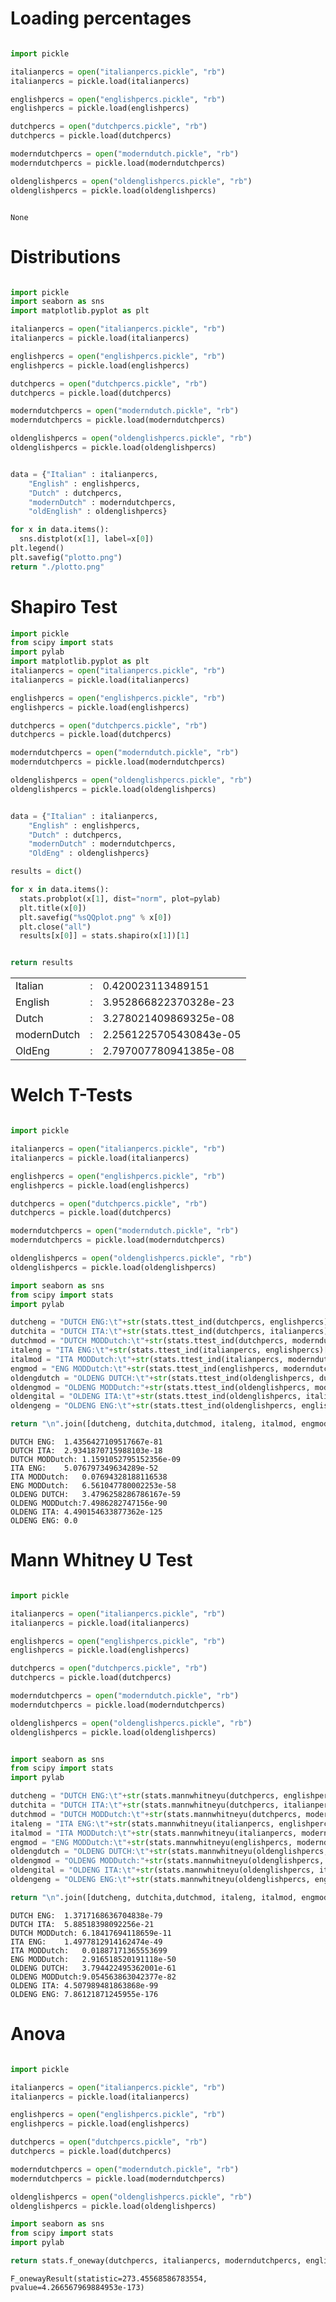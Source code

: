 * Loading percentages

#+name: lyrics
#+begin_src python

import pickle

italianpercs = open("italianpercs.pickle", "rb")
italianpercs = pickle.load(italianpercs)

englishpercs = open("englishpercs.pickle", "rb")
englishpercs = pickle.load(englishpercs)

dutchpercs = open("dutchpercs.pickle", "rb")
dutchpercs = pickle.load(dutchpercs)

moderndutchpercs = open("moderndutch.pickle", "rb")
moderndutchpercs = pickle.load(moderndutchpercs)

oldenglishpercs = open("oldenglishpercs.pickle", "rb")
oldenglishpercs = pickle.load(oldenglishpercs)


#+end_src

#+RESULTS: lyrics
: None

* Distributions

#+begin_src python :results file :exports both

  import pickle
  import seaborn as sns
  import matplotlib.pyplot as plt

  italianpercs = open("italianpercs.pickle", "rb")
  italianpercs = pickle.load(italianpercs)

  englishpercs = open("englishpercs.pickle", "rb")
  englishpercs = pickle.load(englishpercs)

  dutchpercs = open("dutchpercs.pickle", "rb")
  dutchpercs = pickle.load(dutchpercs)

  moderndutchpercs = open("moderndutch.pickle", "rb")
  moderndutchpercs = pickle.load(moderndutchpercs)

  oldenglishpercs = open("oldenglishpercs.pickle", "rb")
  oldenglishpercs = pickle.load(oldenglishpercs)


  data = {"Italian" : italianpercs, 
	  "English" : englishpercs,
	  "Dutch" : dutchpercs,
	  "modernDutch" : moderndutchpercs,
	  "oldEnglish" : oldenglishpercs}

  for x in data.items():
    sns.distplot(x[1], label=x[0])
  plt.legend()
  plt.savefig("plotto.png")
  return "./plotto.png"

#+end_src

#+RESULTS:
[[file:./plotto.png]]


* Shapiro Test
#+begin_src python :exports both
    import pickle
    from scipy import stats
    import pylab
    import matplotlib.pyplot as plt
    italianpercs = open("italianpercs.pickle", "rb")
    italianpercs = pickle.load(italianpercs)

    englishpercs = open("englishpercs.pickle", "rb")
    englishpercs = pickle.load(englishpercs)

    dutchpercs = open("dutchpercs.pickle", "rb")
    dutchpercs = pickle.load(dutchpercs)

    moderndutchpercs = open("moderndutch.pickle", "rb")
    moderndutchpercs = pickle.load(moderndutchpercs)

    oldenglishpercs = open("oldenglishpercs.pickle", "rb")
    oldenglishpercs = pickle.load(oldenglishpercs)


    data = {"Italian" : italianpercs, 
	    "English" : englishpercs,
	    "Dutch" : dutchpercs,
	    "modernDutch" : moderndutchpercs,
	    "OldEng" : oldenglishpercs}

    results = dict()

    for x in data.items():
      stats.probplot(x[1], dist="norm", plot=pylab)
      plt.title(x[0])
      plt.savefig("%sQQplot.png" % x[0])
      plt.close("all")
      results[x[0]] = stats.shapiro(x[1])[1]


    return results
#+end_src

#+RESULTS:
| Italian     | : |      0.420023113489151 |
| English     | : |  3.952866822370328e-23 |
| Dutch       | : |  3.278021409869325e-08 |
| modernDutch | : | 2.2561225705430843e-05 |
| OldEng      | : |  2.797007780941385e-08 |








* Welch T-Tests

#+begin_src python :exports both

  import pickle

  italianpercs = open("italianpercs.pickle", "rb")
  italianpercs = pickle.load(italianpercs)

  englishpercs = open("englishpercs.pickle", "rb")
  englishpercs = pickle.load(englishpercs)

  dutchpercs = open("dutchpercs.pickle", "rb")
  dutchpercs = pickle.load(dutchpercs)

  moderndutchpercs = open("moderndutch.pickle", "rb")
  moderndutchpercs = pickle.load(moderndutchpercs)

  oldenglishpercs = open("oldenglishpercs.pickle", "rb")
  oldenglishpercs = pickle.load(oldenglishpercs)

  import seaborn as sns
  from scipy import stats
  import pylab

  dutcheng = "DUTCH ENG:\t"+str(stats.ttest_ind(dutchpercs, englishpercs)[1])
  dutchita = "DUTCH ITA:\t"+str(stats.ttest_ind(dutchpercs, italianpercs)[1])
  dutchmod = "DUTCH MODDutch:\t"+str(stats.ttest_ind(dutchpercs, moderndutchpercs)[1])
  italeng = "ITA ENG:\t"+str(stats.ttest_ind(italianpercs, englishpercs)[1])
  italmod = "ITA MODDutch:\t"+str(stats.ttest_ind(italianpercs, moderndutchpercs)[1])
  engmod = "ENG MODDutch:\t"+str(stats.ttest_ind(englishpercs, moderndutchpercs)[1])
  oldengdutch = "OLDENG DUTCH:\t"+str(stats.ttest_ind(oldenglishpercs, dutchpercs)[1])
  oldengmod = "OLDENG MODDutch:"+str(stats.ttest_ind(oldenglishpercs, moderndutchpercs)[1])
  oldengital = "OLDENG ITA:\t"+str(stats.ttest_ind(oldenglishpercs, italianpercs)[1])
  oldengeng = "OLDENG ENG:\t"+str(stats.ttest_ind(oldenglishpercs, englishpercs)[1])

  return "\n".join([dutcheng, dutchita,dutchmod, italeng, italmod, engmod, oldengdutch, oldengmod, oldengital,oldengeng])

#+end_src

#+RESULTS:
#+begin_example
DUTCH ENG:	1.4356427109517667e-81
DUTCH ITA:	2.9341870715988103e-18
DUTCH MODDutch:	1.1591052795152356e-09
ITA ENG:	5.076797349634289e-52
ITA MODDutch:	0.07694328188116538
ENG MODDutch:	6.561047780002253e-58
OLDENG DUTCH:	3.4796258286786167e-59
OLDENG MODDutch:7.4986282747156e-90
OLDENG ITA:	4.490154633877362e-125
OLDENG ENG:	0.0
#+end_example

* Mann Whitney U Test

#+begin_src python :exports both

    import pickle

    italianpercs = open("italianpercs.pickle", "rb")
    italianpercs = pickle.load(italianpercs)

    englishpercs = open("englishpercs.pickle", "rb")
    englishpercs = pickle.load(englishpercs)

    dutchpercs = open("dutchpercs.pickle", "rb")
    dutchpercs = pickle.load(dutchpercs)

    moderndutchpercs = open("moderndutch.pickle", "rb")
    moderndutchpercs = pickle.load(moderndutchpercs)

    oldenglishpercs = open("oldenglishpercs.pickle", "rb")
    oldenglishpercs = pickle.load(oldenglishpercs)


    import seaborn as sns
    from scipy import stats
    import pylab

    dutcheng = "DUTCH ENG:\t"+str(stats.mannwhitneyu(dutchpercs, englishpercs)[1])
    dutchita = "DUTCH ITA:\t"+str(stats.mannwhitneyu(dutchpercs, italianpercs)[1])
    dutchmod = "DUTCH MODDutch:\t"+str(stats.mannwhitneyu(dutchpercs, moderndutchpercs)[1])
    italeng = "ITA ENG:\t"+str(stats.mannwhitneyu(italianpercs, englishpercs)[1])
    italmod = "ITA MODDutch:\t"+str(stats.mannwhitneyu(italianpercs, moderndutchpercs)[1])
    engmod = "ENG MODDutch:\t"+str(stats.mannwhitneyu(englishpercs, moderndutchpercs)[1])
    oldengdutch = "OLDENG DUTCH:\t"+str(stats.mannwhitneyu(oldenglishpercs, dutchpercs)[1])
    oldengmod = "OLDENG MODDutch:"+str(stats.mannwhitneyu(oldenglishpercs, moderndutchpercs)[1])
    oldengital = "OLDENG ITA:\t"+str(stats.mannwhitneyu(oldenglishpercs, italianpercs)[1])
    oldengeng = "OLDENG ENG:\t"+str(stats.mannwhitneyu(oldenglishpercs, englishpercs)[1])

    return "\n".join([dutcheng, dutchita,dutchmod, italeng, italmod, engmod, oldengdutch, oldengmod, oldengital,oldengeng])

#+end_src

#+RESULTS:
#+begin_example
DUTCH ENG:	1.3717168636704838e-79
DUTCH ITA:	5.88518398092256e-21
DUTCH MODDutch:	6.18417694118659e-11
ITA ENG:	1.4977812914162474e-49
ITA MODDutch:	0.01887171365553699
ENG MODDutch:	2.916518520191118e-50
OLDENG DUTCH:	3.794422495362001e-61
OLDENG MODDutch:9.054563863042377e-82
OLDENG ITA:	4.507989481863868e-99
OLDENG ENG:	7.86121871245955e-176
#+end_example

* Anova

#+begin_src python :exports both

  import pickle

  italianpercs = open("italianpercs.pickle", "rb")
  italianpercs = pickle.load(italianpercs)

  englishpercs = open("englishpercs.pickle", "rb")
  englishpercs = pickle.load(englishpercs)

  dutchpercs = open("dutchpercs.pickle", "rb")
  dutchpercs = pickle.load(dutchpercs)

  moderndutchpercs = open("moderndutch.pickle", "rb")
  moderndutchpercs = pickle.load(moderndutchpercs)

  oldenglishpercs = open("oldenglishpercs.pickle", "rb")
  oldenglishpercs = pickle.load(oldenglishpercs)

  import seaborn as sns
  from scipy import stats
  import pylab

  return stats.f_oneway(dutchpercs, italianpercs, moderndutchpercs, englishpercs, oldenglishpercs)

#+end_src

#+RESULTS:
: F_onewayResult(statistic=273.45568586783554, pvalue=4.266567969884953e-173)

